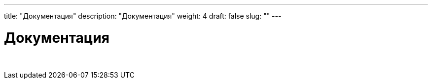 ---
title: "Документация"
description: "Документация"
weight: 4
draft: false
slug: ""
---

= Документация

{empty} +